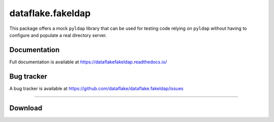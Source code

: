 ====================
 dataflake.fakeldap
====================
This package offers a mock ``pyldap`` library that can be used 
for testing code relying on ``pyldap`` without having to configure 
and populate a real directory server.


Documentation
=============
Full documentation is available at
https://dataflakefakeldap.readthedocs.io/


Bug tracker
===========
A bug tracker is available at
https://github.com/dataflake/dataflake.fakeldap/issues

------------------------------------------------------------

Download
========

